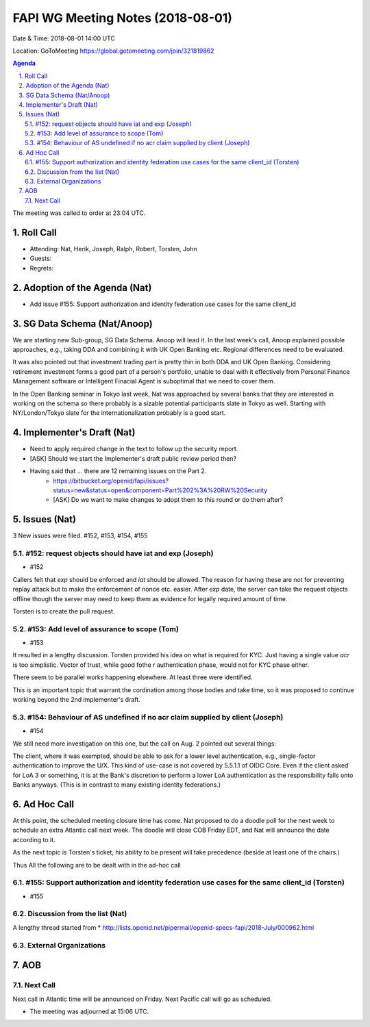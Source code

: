 ============================================
FAPI WG Meeting Notes (2018-08-01) 
============================================
Date & Time: 2018-08-01 14:00 UTC

Location: GoToMeeting https://global.gotomeeting.com/join/321819862

.. sectnum:: 
   :suffix: .


.. contents:: Agenda

The meeting was called to order at 23:04 UTC. 

Roll Call
===========
* Attending: Nat, Herik, Joseph, Ralph, Robert, Torsten, John
* Guests: 
* Regrets: 

Adoption of the Agenda (Nat)
==================================
* Add issue #155: Support authorization and identity federation use cases for the same client_id  

SG Data Schema (Nat/Anoop)
===============================
We are starting new Sub-group, SG Data Schema. Anoop will lead it. 
In the last week's call, Anoop explained possible approaches, e.g., taking DDA and combining it with UK Open Banking etc. Regional differences need to be evaluated.

It was also pointed out that investment trading part is pretty thin in both DDA and UK Open Banking. Considering retirement investment forms a good part of a person's portfolio, unable to deal with it effectively from Personal Finance Management software or Intelligent Finacial Agent is suboptimal that we need to cover them.

In the Open Banking seminar in Tokyo last week, Nat was approached by several banks that they are interested in working on the schema so there probably is a sizable potential participants slate in Tokyo as well. Starting with NY/London/Tokyo slate for the internationalization probably is a good start.

Implementer's Draft (Nat)
===========================
* Need to apply required change in the text to follow up the security report. 
* [ASK] Should we start the Implementer's draft public review period then? 
* Having said that ... there are 12 remaining issues on the Part 2. 
    * https://bitbucket.org/openid/fapi/issues?status=new&status=open&component=Part%202%3A%20RW%20Security
    * [ASK] Do we want to make changes to adopt them to this round or do them after? 

Issues (Nat)
=================
3 New issues were filed.  #152, #153, #154, #155

#152: request objects should have iat and exp (Joseph)
---------------------------------------------------------
* #152 

Callers felt that `exp` should be enforced and `iat` should be allowed. 
The reason for having these are not for preventing replay attack but 
to make the enforcement of nonce etc. easier. After `exp` date, 
the server can take the request objects offline though the server 
may need to keep them as evidence for legally required amount of time. 

Torsten is to create the pull request. 

#153: Add level of assurance to scope (Tom)
----------------------------------------------
* #153

It resulted in a lengthy discussion. Torsten provided his idea on what is 
required for KYC. Just having a single value `acr` is too simplistic. 
Vector of trust, while good fothe r authentication phase, would not for KYC phase either. 

There seem to be parallel works happening elsewhere. At least three were identified. 

This is an important topic that warrant the cordination among those bodies and take time, 
so it was proposed to continue working beyond the 2nd implementer's draft.  


#154: Behaviour of AS undefined if no acr claim supplied by client (Joseph)
-----------------------------------------------------------------------------
* #154

We still need more investigation on this one, but the call on Aug. 2 pointed out several things:

The client, where it was exempted, should be able to ask for a lower level authentication, e.g., single-factor authentication to improve the U/X. This kind of use-case is not covered by 5.5.1.1 of OIDC Core.
Even if the client asked for LoA 3 or something, it is at the Bank's discretion to perform a lower LoA authentication as the responsibility falls onto Banks anyways. (This is in contrast to many existing identity federations.)

Ad Hoc Call
==================
At this point, the scheduled meeting closure time has come. 
Nat proposed to do a doodle poll for the next week to schedule an extra Atlantic call next week. 
The doodle will close COB Friday EDT, and Nat will announce the date according to it. 

As the next topic is Torsten's ticket, his ability to be present will take precedence (beside at least one of the chairs.) 

Thus All the following are to be dealt with in the ad-hoc call

#155: Support authorization and identity federation use cases for the same client_id (Torsten)
---------------------------------------------------------------------------------------------------
* #155

Discussion from the list (Nat)
----------------------------------
A lengthy thread started from 
* http://lists.openid.net/pipermail/openid-specs-fapi/2018-July/000962.html

External Organizations
-------------------------- 

AOB
===========

Next Call
-----------------------
Next call in Atlantic time will be announced on Friday. 
Next Pacific call will go as scheduled. 

* The meeting was adjourned at 15:06 UTC.